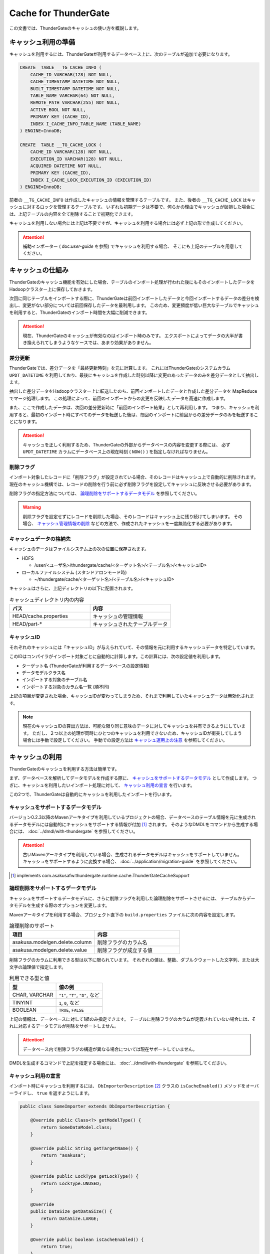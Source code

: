 =====================
Cache for ThunderGate
=====================

この文書では、ThunderGateのキャッシュの使い方を概説します。

キャッシュ利用の準備
====================

キャッシュを利用するには、ThunderGateが利用するデータベース上に、次のテーブルが追加で必要になります。

..  code-block:: sql

    CREATE  TABLE __TG_CACHE_INFO (
        CACHE_ID VARCHAR(128) NOT NULL,
        CACHE_TIMESTAMP DATETIME NOT NULL,
        BUILT_TIMESTAMP DATETIME NOT NULL,
        TABLE_NAME VARCHAR(64) NOT NULL,
        REMOTE_PATH VARCHAR(255) NOT NULL,
        ACTIVE BOOL NOT NULL,
        PRIMARY KEY (CACHE_ID),
        INDEX I_CACHE_INFO_TABLE_NAME (TABLE_NAME)
    ) ENGINE=InnoDB;
    
    CREATE  TABLE __TG_CACHE_LOCK (
        CACHE_ID VARCHAR(128) NOT NULL,
        EXECUTION_ID VARCHAR(128) NOT NULL,
        ACQUIRED DATETIME NOT NULL,
        PRIMARY KEY (CACHE_ID),
        INDEX I_CACHE_LOCK_EXECUTION_ID (EXECUTION_ID)
    ) ENGINE=InnoDB;

前者の ``__TG_CACHE_INFO`` は作成したキャッシュの情報を管理するテーブルです。
また、後者の ``__TG_CACHE_LOCK`` はキャッシュに対するロックを管理するテーブルです。
いずれも初期データは不要で、何らかの理由でキャッシュが破損した場合には、上記テーブルの内容を全て削除することで初期化できます。

キャッシュを利用しない場合には上記は不要ですが、キャッシュを利用する場合には必ず上記の形で作成してください。

..  attention::
    補助インポーター ( doc:`user-guide` を参照) でキャッシュを利用する場合、 そこにも上記のテーブルを用意してください。


キャッシュの仕組み
==================

ThunderGateのキャッシュ機能を有効にした場合、テーブルのインポート処理が行われた後にもそのインポートしたデータをHadoopクラスター上に保存しておきます。

次回に同じテーブルをインポートする際に、ThunderGateは前回インポートしたデータと今回インポートするデータの差分を検出し、変更がない部分については前回保存したデータを最利用します。
このため、変更頻度が低い巨大なテーブルでキャッシュを利用すると、ThunderGateのインポート時間を大幅に削減できます。


..  attention::
    現在、ThunderGateのキャッシュが有効なのはインポート時のみです。
    エクスポートによってデータの大半が書き換えられてしまうようなケースでは、あまり効果がありません。


差分更新
--------

ThunderGateでは、差分データを「最終更新時刻」を元に計算します。
これにはThunderGateのシステムカラム ``UPDT_DATETIME`` を利用しており、最後にキャッシュを作成した時刻以降に変更のあったデータのみを差分データとして抽出します。

抽出した差分データをHadoopクラスター上に転送したのち、前回インポートしたデータと作成した差分データを MapReduce でマージ処理します。
この処理によって、前回のインポートからの変更を反映したデータを高速に作成します。

また、ここで作成したデータは、次回の差分更新時に「前回のインポート結果」として再利用します。
つまり、キャッシュを利用すると、最初のインポート時にすべてのデータを転送した後は、毎回のインポートに前回からの差分データのみを転送することになります。

..  attention::
    キャッシュを正しく利用するため、ThunderGateの外部からデータベースの内容を変更する際には、
    必ず  ``UPDT_DATETIME`` カラムにデータベース上の現在時刻 ( ``NOW()`` ) を指定しなければなりません。


削除フラグ
----------

インポート対象したレコードに「削除フラグ」が設定されている場合、そのレコードはキャッシュ上で自動的に削除されます。
現在のキャッシュ機構では、レコードの削除を行う前に必ず削除フラグを設定してキャッシュに反映させる必要があります。

削除フラグの指定方法については、 `論理削除をサポートするデータモデル`_ を参照してください。

..  warning::
    削除フラグを設定せずにレコードを削除した場合、そのレコードはキャッシュ上に残り続けてしまいます。
    その場合、 `キャッシュ管理情報の削除`_ などの方法で、作成されたキャッシュを一度無効化する必要があります。


キャッシュデータの格納先
------------------------

キャッシュのデータはファイルシステム上の次の位置に保存されます。

* HDFS

  * /user/<ユーザ名>/thundergate/cache/<ターゲット名>/<テーブル名>/<キャッシュID>

* ローカルファイルシステム (スタンドアロンモード時)

  * ~/thundergate/cache/<ターゲット名>/<テーブル名>/<キャッシュID>

キャッシュはさらに、上記ディレクトリの以下に配置されます。

..  list-table:: キャッシュディレクトリ内の内容
    :widths: 4 4
    :header-rows: 1

    * - パス
      - 内容
    * - HEAD/cache.properties
      - キャッシュの管理情報
    * - HEAD/part-*
      - キャッシュされたテーブルデータ

キャッシュID
------------

それぞれのキャッシュには「キャッシュID」が与えられていて、その情報を元に利用するキャッシュデータを特定しています。

このIDはコンパイラがインポート対象ごとに自動的に計算します。この計算には、次の設定値を利用します。

* ターゲット名 (ThunderGateが利用するデータベースの設定情報)
* データモデルクラス名
* インポートする対象のテーブル名
* インポートする対象のカラム名一覧 (順不同)

上記の項目が変更された場合、キャッシュIDが変わってしまうため、それまで利用していたキャッシュデータは無効化されます。

..  note::
    現在のキャッシュIDの算出方法は、可能な限り同じ意味のデータに対してキャッシュを共有できるようにしています。
    ただし、２つ以上の処理が同時にひとつのキャッシュを利用できないため、キャッシュIDが衝突してしまう場合には手動で設定してください。
    手動での設定方法は `キャッシュ運用上の注意`_ を参照してください。 

キャッシュの利用
================

ThunderGateのキャッシュを利用する方法は簡単です。

まず、データベースを解析してデータモデルを作成する際に、 `キャッシュをサポートするデータモデル`_ として作成します。
つぎに、キャッシュを利用したいインポート処理に対して、 `キャッシュ利用の宣言`_ を行います。

この2つで、ThunderGateは自動的にキャッシュを利用したインポートを行います。


キャッシュをサポートするデータモデル
------------------------------------

バージョン0.2.3以降のMavenアーキタイプを利用しているプロジェクトの場合、データベースのテーブル情報を元に生成されるデータモデルには自動的にキャッシュをサポートする情報が付加 [#]_ されます。
そのようなDMDLをコマンドから生成する場合には、 :doc:`../dmdl/with-thundergate` を参照してください。


..  attention::
    古いMavenアーキタイプを利用している場合、生成されるデータモデルはキャッシュをサポートしていません。
    キャッシュをサポートするように変換する場合、 :doc:`../application/migration-guide` を参照してください。

..  [#] implements com.asakusafw.thundergate.runtime.cache.ThunderGateCacheSupport


論理削除をサポートするデータモデル
----------------------------------

キャッシュをサポートするデータモデルに、さらに削除フラグを利用した論理削除をサポートさせるには、
テーブルからデータモデルを生成する際のオプションを変更します。

Mavenアーキタイプを利用する場合、プロジェクト直下の ``build.properties`` ファイルに次の内容を設定します。

..  list-table:: 論理削除のサポート
    :widths: 4 4
    :header-rows: 1

    * - 項目
      - 内容
    * - asakusa.modelgen.delete.column
      - 削除フラグのカラム名
    * - asakusa.modelgen.delete.value
      - 削除フラグが成立する値

削除フラグのカラムに利用できる型は以下に限られています。
それぞれの値は、整数、ダブルクウォートした文字列、または大文字の論理値で指定します。

..  list-table:: 利用できる型と値
    :widths: 4 4
    :header-rows: 1

    * - 型
      - 値の例
    * - CHAR, VARCHAR
      - ``"1"``, ``"T"``, ``"D"``, など
    * - TINYINT
      - ``1``, ``0``, など
    * - BOOLEAN
      - ``TRUE``, ``FALSE``

上記の情報は、データベースに対して1組のみ指定できます。
テーブルに削除フラグのカラムが定義されていない場合には、それに対応するデータモデルが削除をサポートしません。

..  attention::
    データベース内で削除フラグの構造が異なる場合については現在サポートしていません。

DMDLを生成するコマンドで上記を指定する場合には、 :doc:`../dmdl/with-thundergate` を参照してください。


キャッシュ利用の宣言
--------------------

インポート時にキャッシュを利用するには、 ``DbImporterDescription`` [#]_ クラスの ``isCacheEnabled()`` メソッドをオーバーライドし、 ``true`` を返すようにします。

..  code-block:: java


    public class SomeImporter extends DbImporterDescription {
    
        @Override public Class<?> getModelType() {
            return SomeDataModel.class;
        }
    
        @Override public String getTargetName() {
            return "asakusa";
        }
    
        @Override public LockType getLockType() {
            return LockType.UNUSED;
        }
    
        @Override
        public DataSize getDataSize() {
            return DataSize.LARGE;
        }
    
        @Override public boolean isCacheEnabled() {
            return true;
        }
    }

上記の他に、 ``computeCacheId()`` をオーバーライドすることで、キャッシュIDに好きな値を利用できます。

なお、キャッシュを利用する際には次の制約があります。

* ``getModelType()`` に指定できるのは `キャッシュをサポートするデータモデル`_ のみ
* ``getWhere()`` は指定できない ( ``null`` を返す必要がある)
* ``getLockType()`` に指定できるのは ``UNUSED``, ``TABLE``, ``CHECK`` のみ
* ``getDataSize()`` に指定できるのは ``UNKNOWN``, ``LARGE`` のみ

..  note::
    この制約は今後緩和される可能性があります。

..  [#] ``com.asakusafw.vocabulary.bulkloader.DbImporterDescription``


キャッシュ運用上の注意
----------------------

ThunderGateのキャッシュを運用するにあたって、以下の点に注意する必要があります。

* 同一のキャッシュIDを利用するジョブは、同時に2つ以上動作させられません 

  * 動作させようとした場合、ThunderGateがエラー終了します
  * ``DbImporterDescription.computeCacheId()`` をオーバーライドしてキャッシュIDを書き換えることで対処できます [#]_

* キャッシュを利用するテーブルのレコードを削除する前に、削除フラグをキャッシュに伝搬させる必要があります

  * 詳しくは `レコードの物理削除`_ を参照してください

* キャッシュが壊れている場合、差分転送ではなく全データの転送を行います

  * データベースやHadoopクラスターが障害から復旧した際などに破損している場合があります
  * 正しく動作しない場合には `キャッシュのメンテナンス`_ を参照してください

..  [#] ただし、キャッシュデータが2重に作られるようになるため、Hadoopクラスターのディスク容量を余計に必要とします。
        また、キャッシュIDの算出方法については `キャッシュID`_ を参照してください。


キャッシュのメンテナンス
========================

キャッシュ機能を利用する場合、ThunderGateは「状態」を持ってしまうことになります。
何らかの不整合が発生した場合の対処方法について紹介します。


キャッシュロックの解除
----------------------

ThunderGateのキャッシュ機構は、ThunderGate本体とは別の方法でロックの処理を行なっています。
このロックはインポート処理の手前で取得され、エクスポート処理後に解放されます。

何らかの理由でキャッシュのロックが解放されなかった場合、次のいずれかの方法で開放できます。

* ``$ASAKUSA_HOME/bulkloader/bin/release-cache-lock.sh`` コマンドを利用する
* ``$ASAKUSA_HOME/bulkloader/bin/dbcleaner.sh`` コマンドを利用する

前者はターゲット名と実行IDを指定して、そのジョブフローに関する最低限のロックを開放します。
また、実行IDを指定しなかった場合には、すべてのキャッシュロックを開放します。

後者はThunderGateのあらゆる管理情報を初期化します。
その処理の過程で、キャッシュのロックも全て開放します。


レコードの物理削除
------------------

キャッシュの対象となったテーブルのレコードを実際に削除するには、その前に「削除フラグ」を設定してインポートし、キャッシュに削除を反映させておく必要があります。
そのため、削除フラグを設定して、すべてのキャッシュにそのフラグを伝搬されるまで、レコードを削除してはいけません。

それぞれのテーブルに対して、キャッシュが反映されている時刻を調べるには、次のような問い合わせを行います。

..  code-block:: sql

    SELECT TABLE_NAME, MIN(BUILT_TIMESTAMP) FROM __TG_CACHE_INFO GROUP BY TABLE_NAME


キャッシュ管理情報の削除
------------------------

キャッシュが何らかの理由で破損してしまった場合、キャッシュの管理情報を削除することで初期化できます。
キャッシュの削除は、 ``$ASAKUSA_HOME/delete-cache-info.sh`` コマンドを利用します。

..  list-table:: キャッシュ管理情報削除ツールの引数
    :widths: 4 8 10
    :header-rows: 1

    * - サブコマンド
      - 残りの引数
      - 内容
    * - ``cache``
      - target-name cache-id
      - 指定したキャッシュIDのキャッシュのみを削除します
    * - ``table``
      - target-name table-name
      - 指定したテーブルに関するキャッシュをすべて削除します
    * - ``all``
      - target-name
      - すべてのキャッシュを削除します


キャッシュデータの削除
----------------------

キャッシュデータそのものを削除するには、以下のディレクトリ以下をファイルシステム上から削除します。

* HDFS

  * /user/<ユーザ名>/thundergate/cache/<ターゲット名>/<テーブル名>/<キャッシュID>

* ローカルファイルシステム (スタンドアロンモード時)

  * ~/thundergate/cache/<ターゲット名>/<テーブル名>/<キャッシュID>

キャッシュデータが削除されている場合、次回のインポート時に差分転送ではなく全データの転送を行います。

